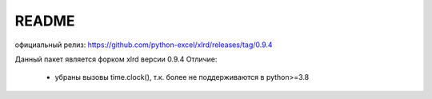 README
===============
официальный релиз:
https://github.com/python-excel/xlrd/releases/tag/0.9.4

Данный пакет является форком xlrd версии 0.9.4
Отличие:
    - убраны вызовы time.clock(), т.к. более не поддерживаются в python>=3.8